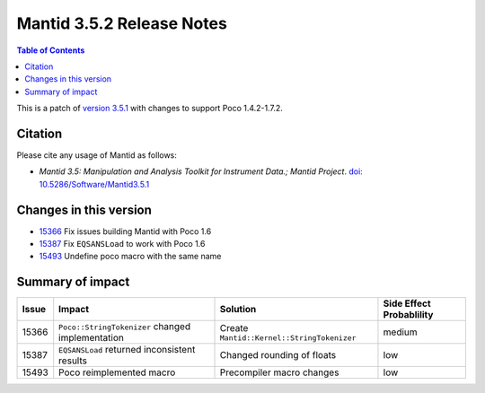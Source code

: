 .. _v3.5.2:

==========================
Mantid 3.5.2 Release Notes
==========================

.. contents:: Table of Contents
   :local:


This is a patch of `version 3.5.1 <http://www.mantidproject.org/Release_Notes_3.5.1>`_ with changes to support Poco 1.4.2-1.7.2.

Citation
--------

Please cite any usage of Mantid as follows:

- *Mantid 3.5: Manipulation and Analysis Toolkit for Instrument Data.; Mantid Project*. `doi: 10.5286/Software/Mantid3.5.1 <http://dx.doi.org/10.5286/Software/Mantid3.5.1>`_


Changes in this version
-----------------------

* `15366 <https://github.com/mantidproject/mantid/pull/15366>`_ Fix issues building Mantid with Poco 1.6
* `15387 <https://github.com/mantidproject/mantid/issues/15387>`_ Fix ``EQSANSLoad`` to work with Poco 1.6
* `15493 <https://github.com/mantidproject/mantid/pull/15493>`_ Undefine poco macro with the same name

Summary of impact
-----------------

+-------+--------------------------------------------------+--------------------------------------------+--------------+
| Issue | Impact                                           | Solution                                   | Side Effect  |
|       |                                                  |                                            | Probablility |
+=======+==================================================+============================================+==============+
| 15366 | ``Poco::StringTokenizer`` changed implementation | Create ``Mantid::Kernel::StringTokenizer`` | medium       |
+-------+--------------------------------------------------+--------------------------------------------+--------------+
| 15387 | ``EQSANSLoad`` returned inconsistent results     | Changed rounding of floats                 | low          |
+-------+--------------------------------------------------+--------------------------------------------+--------------+
| 15493 | Poco reimplemented macro                         | Precompiler macro changes                  | low          |
+-------+--------------------------------------------------+--------------------------------------------+--------------+

.. _download page: http://download.mantidproject.org

.. _forum: http://forum.mantidproject.org

.. _GitHub release page: https://github.com/mantidproject/mantid/releases/tag/v3.5.2
